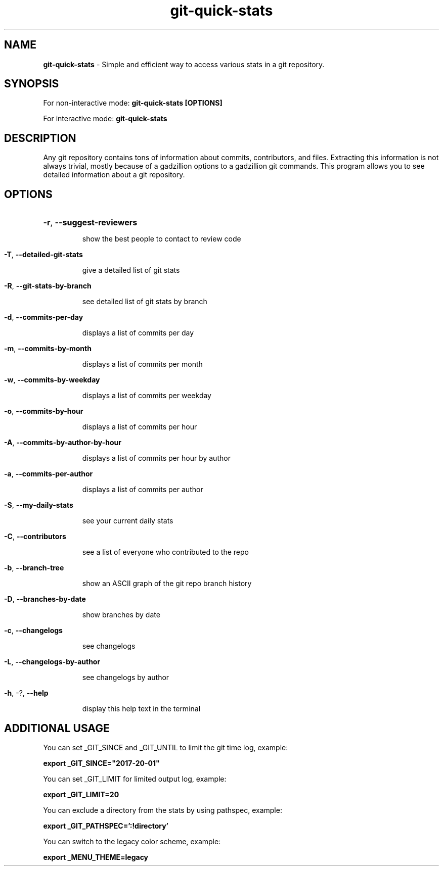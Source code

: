 .TH git-quick-stats "1" "January 2019" "git-quick-stats" "User Commands"
.SH NAME
.B git\-quick\-stats 
\- Simple and efficient way to access various stats in a git repository.
.SH SYNOPSIS
.PP
For non\-interactive mode: 
.B git\-quick\-stats [OPTIONS]
.PP
For interactive mode: 
.B git-quick-stats
.PP
.SH DESCRIPTION
.PP
Any git repository contains tons of information about commits, contributors,
and files. Extracting this information is not always trivial, mostly because
of a gadzillion options to a gadzillion git commands.
This program allows you to see detailed information about a git repository.
.PP
.SH OPTIONS
.HP
\fB\-r\fR, \fB\-\-suggest\-reviewers\fR
.IP
show the best people to contact to review code
.HP
.PP
\fB\-T\fR, \fB\-\-detailed\-git\-stats\fR
.IP
give a detailed list of git stats
.HP
.PP
\fB\-R\fR, \fB\-\-git\-stats\-by\-branch\fR
.IP
see detailed list of git stats by branch
.HP
.PP
\fB\-d\fR, \fB\-\-commits\-per\-day\fR
.IP
displays a list of commits per day
.HP
.PP
\fB\-m\fR, \fB\-\-commits\-by\-month\fR
.IP
displays a list of commits per month
.HP
.PP
\fB\-w\fR, \fB\-\-commits\-by\-weekday\fR
.IP
displays a list of commits per weekday
.HP
.PP
\fB\-o\fR, \fB\-\-commits\-by\-hour\fR
.IP
displays a list of commits per hour
.HP
.PP
\fB\-A\fR, \fB\-\-commits\-by\-author\-by\-hour\fR
.IP
displays a list of commits per hour by author
.HP
.PP
\fB\-a\fR, \fB\-\-commits\-per\-author\fR
.IP
displays a list of commits per author
.HP
.PP
\fB\-S\fR, \fB\-\-my\-daily\-stats\fR
.IP
see your current daily stats
.HP
.PP
\fB\-C\fR, \fB\-\-contributors\fR
.IP
see a list of everyone who contributed to the repo
.HP
.PP
\fB\-b\fR, \fB\-\-branch\-tree\fR
.IP
show an ASCII graph of the git repo branch history
.HP
.PP
\fB\-D\fR, \fB\-\-branches\-by\-date\fR
.IP
show branches by date
.HP
.PP
\fB\-c\fR, \fB\-\-changelogs\fR
.IP
see changelogs
.HP
.PP
\fB\-L\fR, \fB\-\-changelogs\-by\-author\fR
.IP
see changelogs by author
.HP
.PP
\fB\-h\fR, \-?, \fB\-\-help\fR
.IP
display this help text in the terminal
.PP
.SH ADDITIONAL USAGE
You can set _GIT_SINCE and _GIT_UNTIL to limit the git time log, example:
.IP
.PP
.B  export _GIT_SINCE="2017\-20\-01"
.IP
.PP
You can set _GIT_LIMIT for limited output log, example:
.PP
.B  export _GIT_LIMIT=20
.PP
You can exclude a directory from the stats by using pathspec, example:
.PP
.B export _GIT_PATHSPEC=':!directory'
.PP
You can switch to the legacy color scheme, example:
.PP
.B export _MENU_THEME=legacy
.
.fi

